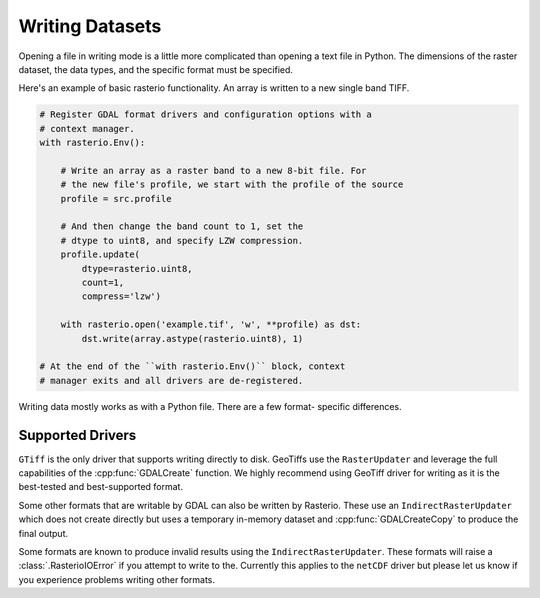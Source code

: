 Writing Datasets
=================

.. todo::

    * appending to existing data
    * context manager
    * write 3d vs write 2d
    * document issues with writing compressed files (per #77)
    * discuss and refer to topics
        * creation options
        * transforms
        * dtypes
        * block windows

Opening a file in writing mode is a little more complicated than opening
a text file in Python. The dimensions of the raster dataset, the
data types, and the specific format must be specified.

Here's an example of basic rasterio functionality.
An array is written to a new single band TIFF.

.. code-block:: python

    # Register GDAL format drivers and configuration options with a
    # context manager.
    with rasterio.Env():

        # Write an array as a raster band to a new 8-bit file. For
        # the new file's profile, we start with the profile of the source
        profile = src.profile

        # And then change the band count to 1, set the
        # dtype to uint8, and specify LZW compression.
        profile.update(
            dtype=rasterio.uint8,
            count=1,
            compress='lzw')

        with rasterio.open('example.tif', 'w', **profile) as dst:
            dst.write(array.astype(rasterio.uint8), 1)

    # At the end of the ``with rasterio.Env()`` block, context
    # manager exits and all drivers are de-registered.

Writing data mostly works as with a Python file. There are a few format-
specific differences.

Supported Drivers
-----------------
``GTiff`` is the only driver that supports writing directly to disk.
GeoTiffs use the ``RasterUpdater`` and leverage the full capabilities
of the :cpp:func:`GDALCreate` function. We highly recommend using GeoTiff
driver for writing as it is the best-tested and best-supported format.

Some other formats that are writable by GDAL can also be written by
Rasterio. These use an ``IndirectRasterUpdater`` which does not create
directly but uses a temporary in-memory dataset and :cpp:func:`GDALCreateCopy`
to produce the final output.

Some formats are known to produce invalid results using the
``IndirectRasterUpdater``. These formats will raise a :class:`.RasterioIOError`
if you attempt to write to the. Currently this applies to the ``netCDF``
driver but please let us know if you experience problems writing other formats.
